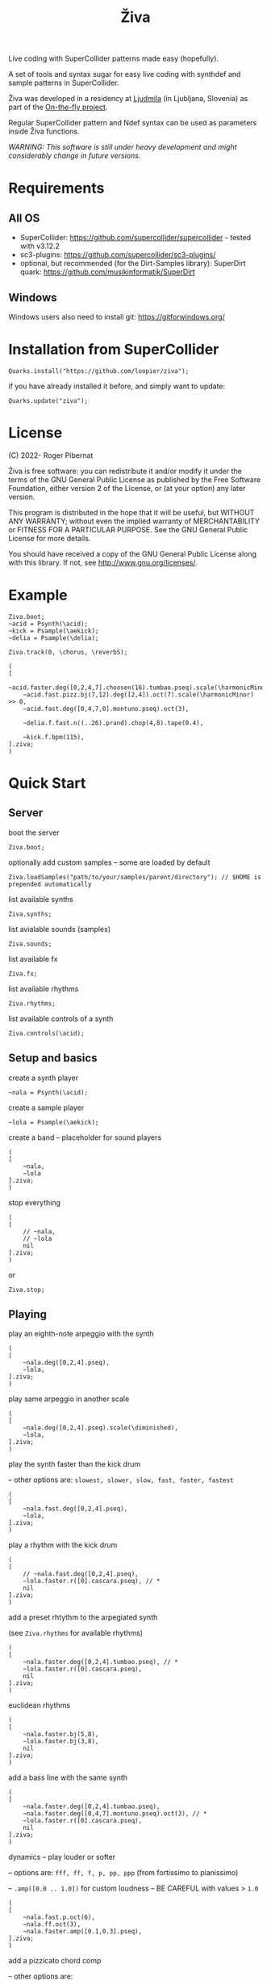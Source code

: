 #+title: Živa

Live coding with SuperCollider patterns made easy (hopefully).

A set of tools and syntax sugar for easy live coding with synthdef and sample patterns in SuperCollider.

Živa was developed in a residency at [[https://wiki.ljudmila.org/Research_residency:_Roger_Pibernat][Ljudmila]] (in Ljubljana, Slovenia) as part of the [[https://onthefly.space][On-the-fly project]].

Regular SuperCollider pattern and Ndef syntax can be used as parameters inside Živa functions.

/WARNING: This software is still under heavy development and might considerably change in future versions./

* Requirements
** All OS

    - SuperCollider: https://github.com/supercollider/supercollider - tested with v3.12.2
    - sc3-plugins: https://github.com/supercollider/sc3-plugins/
    - optional, but recommended (for the Dirt-Samples library): SuperDirt quark: https://github.com/musikinformatik/SuperDirt

** Windows
  Windows users also need to install git: https://gitforwindows.org/

* Installation from SuperCollider
#+begin_src sclang
Quarks.install("https://github.com/loopier/ziva");
#+end_src

if you have already installed it before, and simply want to update:

#+begin_src sclang
Quarks.update("ziva");
#+end_src

* License
(C) 2022- Roger Pibernat

Živa is free software: you can redistribute it and/or modify it
under the terms of the GNU General Public License as published by the
Free Software Foundation, either version 2 of the License, or (at your
option) any later version.

This program is distributed in the hope that it will be useful, but
WITHOUT ANY WARRANTY; without even the implied warranty of
MERCHANTABILITY or FITNESS FOR A PARTICULAR PURPOSE.  See the GNU
General Public License for more details.

You should have received a copy of the GNU General Public License
along with this library.  If not, see <http://www.gnu.org/licenses/>.

* Example

#+begin_src sclang
Ziva.boot;
~acid = Psynth(\acid);
~kick = Psample(\aekick);
~delia = Psample(\delia);

Ziva.track(0, \chorus, \reverbS);

(
[
	~acid.faster.deg([0,2,4,7].choosen(16).tumbao.pseq).scale(\harmonicMinor).randpan,
	~acid.fast.pizz.bj(7,12).deg([2,4]).oct(7).scale(\harmonicMinor) >> 0,
	~acid.fast.deg([0,4,7,0].montuno.pseq).oct(3),

	~delia.f.fast.n((..26).prand).chop(4,8).tape(0.4),

	~kick.f.bpm(115),
].ziva;
)
#+end_src

* Quick Start
** Server
boot the server

#+begin_src sclang
Ziva.boot;
#+end_src

optionally add custom samples -- some are loaded by default

#+begin_src sclang
Ziva.loadSamples("path/to/your/samples/parent/directory"); // $HOME is prepended automatically
#+end_src

list available synths

#+begin_src sclang
Ziva.synths;
#+end_src

list avialable sounds (samples)

#+begin_src sclang
Ziva.sounds;
#+end_src

list available fx

#+begin_src sclang
Ziva.fx;
#+end_src

list available rhythms

#+begin_src sclang
Ziva.rhythms;
#+end_src

list available controls of a synth

#+begin_src sclang
Ziva.controls(\acid);
#+end_src

** Setup and basics

create a synth player

#+begin_src sclang
~nala = Psynth(\acid);
#+end_src

create a sample player

#+begin_src sclang
~lola = Psample(\aekick);
#+end_src

create a band -- placeholder for sound players

#+begin_src sclang
(
[
	~nala,
	~lola
].ziva;
)
#+end_src

stop everything

#+begin_src sclang
(
[
	// ~nala,
	// ~lola
	nil
].ziva;
)
#+end_src
or

#+begin_src sclang
Ziva.stop;
#+end_src

** Playing
play an eighth-note arpeggio with the synth

#+begin_src sclang
(
[
	~nala.deg([0,2,4].pseq),
	~lola,
].ziva;
)
#+end_src

play same arpeggio in another scale

#+begin_src sclang
(
[
	~nala.deg([0,2,4].pseq).scale(\diminished),
	~lola,
].ziva;
)
#+end_src


play the synth faster than the kick drum

-- other options are: ~slowest, slower, slow, fast, faster, fastest~

#+begin_src sclang
(
[
	~nala.fast.deg([0,2,4].pseq),
	~lola,
].ziva;
)
#+end_src

play a rhythm with the kick drum

#+begin_src sclang
(
[
	// ~nala.fast.deg([0,2,4].pseq),
	~lola.faster.r([0].cascara.pseq), // *
	nil
].ziva;
)
#+end_src

add a preset rhtythm to the arpegiated synth

(see ~Ziva.rhythms~ for available rhythms)

#+begin_src sclang
(
[
	~nala.faster.deg([0,2,4].tumbao.pseq), // *
	~lola.faster.r([0].cascara.pseq),
	nil
].ziva;
)
#+end_src

euclidean rhythms

#+begin_src sclang
(
[
	~nala.faster.bj(5,8),
	~lola.faster.bj(3,8),
	nil
].ziva;
)
#+end_src

add a bass line with the same synth

#+begin_src sclang
(
[
	~nala.faster.deg([0,2,4].tumbao.pseq),
	~nala.faster.deg([0,4,7].montuno.pseq).oct(3), // *
	~lola.faster.r([0].cascara.pseq),
	nil
].ziva;
)
#+end_src

dynamics -- play louder or softer

-- options are: ~fff, ff, f, p, pp, ppp~ (from fortissimo to pianissimo)

-- ~.amp([0.0 .. 1.0])~ for custom loudness -- BE CAREFUL with values > ~1.0~

#+begin_src sclang
(
[
	~nala.fast.p.oct(6),
	~nala.ff.oct(3),
	~nala.faster.amp([0.1,0.3].pseq),
].ziva;
)
#+end_src

add a pizzicato chord comp

-- other options are:

	- ~stass~: staccatissimo

	- ~stacc~: staccato

	- ~tenuto~

	- ~legato~ (or ~leg~)

	- ~pedal~

 - ~legato(value)~

#+begin_src sclang
(
[
	~nala.faster.pizz.deg([0,2,4]).r([0].clave.pseq).oct(6), // *
	~nala.faster.deg([0,2,4].tumbao.pseq),
	~nala.faster.deg([0,4,7].montuno.pseq).oct(3),
	~lola.faster.r([0].cascara),
	nil
].ziva;
)
#+end_src

pan things around with:

- ~right~ or ~left~

- ~randpan~

- ~pan([-1.0 .. 1.0])~

#+begin_src sclang
(
[
	~nala.faster.pizz.deg([0,2,4]).r([0].clave.pseq).oct(6).randpan, // *
	~nala.faster.deg([0,2,4].tumbao.pseq).right, // *
	~nala.faster.deg([0,4,7].montuno.pseq).oct(3).pan(-0.2), // *
	~lola.faster.r([0].cascara).pan(0.2),
	nil
].ziva;
)
#+end_src

create a melody of any length from a note list (will change every time you evaluate)

#+begin_src sclang
(
[
	~nala.faster.deg([0,2,4].choosen(8).tumbao.pseq),
	nil
].ziva;
)
#+end_src

create a melody with a different approach using legato and rests (~r~)

#+begin_src sclang
(
[
	~nala.fast.deg([0,2,4,r].choosen(8).pseq).legato([0.1,0.5,1].choosen(8).pseq),
	nil
].ziva;
)
#+end_src

create a melody with yet another approach using ~dur~

#+begin_src sclang
(
[
	~nala.dur([1,1/2,1/4].choosen(4).pseq).deg([0,2,4,7].choosen(8).pseq),
	nil
].ziva;
)
#+end_src

play a longer sample

#+begin_src sclang
~del = Psample(\delia);
(
[
	~del,
	nil
].ziva;
)
#+end_src

play it for a longer time

#+begin_src sclang
(
[
	~del.slow,
	nil
].ziva;
)
#+end_src

choose a different sample

#+begin_src sclang
(
[
	~del.dur(6).n(4),
	nil
].ziva;
)
#+end_src

choose a random sample everytime

#+begin_src sclang
(
[
	~del.slow.n((..8).prand),
	nil
].ziva;
)
#+end_src

change the playing rate

#+begin_src sclang
(
[
	~del.slow.n(4).speed(0.5),
	nil
].ziva;
)
#+end_src

play the sample in a random sequence of speeds

- first argument is the length of the sequence

- second argument is the list of speeds to choose from

#+begin_src sclang
(
[
	~del.fast.n(4).randspeeds(4,[-1,1,-0.5,0.5,2,-2]),
	nil
].ziva;
)
#+end_src

old broken cassette tape effect

- ~0.0~ no effect

- the higher the crazier

#+begin_src sclang
(
[
	~del.slow.n(4).tape(0.5),
	nil
].ziva;
)
#+end_src

start playing halfway in the sample

#+begin_src sclang
(
[
	~del.slow.n(4).start(0.5),
	nil
].ziva;
)
#+end_src

chop the sample and rearange the slices

- first argument is the number of slices used (randomly chosen from the chopped sample)

- second argument is the number of slices the sampled is chopped in

#+begin_src sclang
(
[
	~del.fast.n(4).chop(4,8),
	nil
].ziva;
)
#+end_src

change the tempo

- this changes the GLOBAL tempo. So changing it to any sound will affect all the others

#+begin_src sclang
(
[
	~del.fast.n(4).chop(8,8).bpm(120),
	~lola,
	nil
].ziva;
)
#+end_src

combine them all

comment lines to mute them, and uncomment them to unmute them

#+begin_src sclang
(
[
	~nala.faster.stacc.deg([0,2,4].choosen(8).tumbao.pseq).oct([4,5,6,7].choosen(8).pseq),
	~nala.fast.deg([0,7].choosen(8).montuno.pseq).oct(3),
	~lola.f.n((..4).choosen(4).pseq),
	~del.f.fast.legato([0.5,1,2].choosen(8).pseq).n((..7).choosen(8).pseq).chop(8).randspeeds(5,[-1,-2,1,2]),
	nil
].ziva;
)
#+end_src

** Effects

Effects are set on tracks. Sounds can then be routed to those tracks using ~>>~

Syntax: ~Ziva.track(nameOrNumber, effect1, effect2, ...);~. Order matters!

To list available effects: ~Ziva.fx~

#+begin_src sclang
Ziva.track(0, \delay, \reverb);

(
[
    ~nala >> 0,
    nil
].ziva;
)

#+end_src
